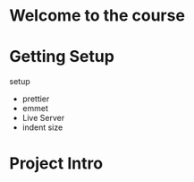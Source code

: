 * Welcome to the course

* Getting Setup
setup
- prettier
- emmet
- Live Server
- indent size

* Project Intro

* 

